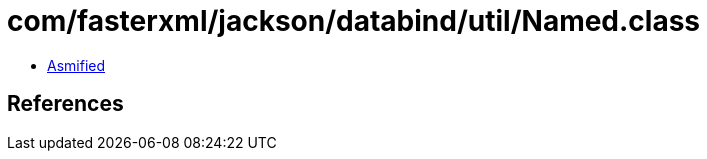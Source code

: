 = com/fasterxml/jackson/databind/util/Named.class

 - link:Named-asmified.java[Asmified]

== References

